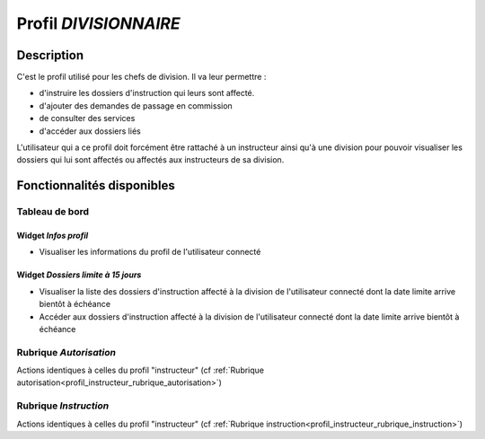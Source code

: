 ######################
Profil *DIVISIONNAIRE*
######################

Description
===========

C'est le profil utilisé pour les chefs de division. Il va leur permettre :

- d'instruire les dossiers d'instruction qui leurs sont affecté.
- d'ajouter des demandes de passage en commission
- de consulter des services
- d'accéder aux dossiers liés

L'utilisateur qui a ce profil doit forcément être rattaché à un instructeur ainsi
qu'à une division pour pouvoir visualiser les dossiers qui lui sont
affectés ou affectés aux instructeurs de sa division.

Fonctionnalités disponibles
===========================

Tableau de bord
---------------

Widget *Infos profil*
#####################

- Visualiser les informations du profil de l'utilisateur connecté

Widget *Dossiers limite à 15 jours*
###################################

- Visualiser la liste des dossiers d'instruction affecté à la division de l'utilisateur connecté dont la date limite arrive bientôt à échéance
- Accéder aux dossiers d'instruction affecté à la division de l'utilisateur connecté dont la date limite arrive bientôt à échéance

Rubrique *Autorisation*
-----------------------

Actions identiques à celles du profil "instructeur" (cf :ref:`Rubrique autorisation<profil_instructeur_rubrique_autorisation>`)


Rubrique *Instruction*
----------------------

Actions identiques à celles du profil "instructeur" (cf :ref:`Rubrique instruction<profil_instructeur_rubrique_instruction>`)
